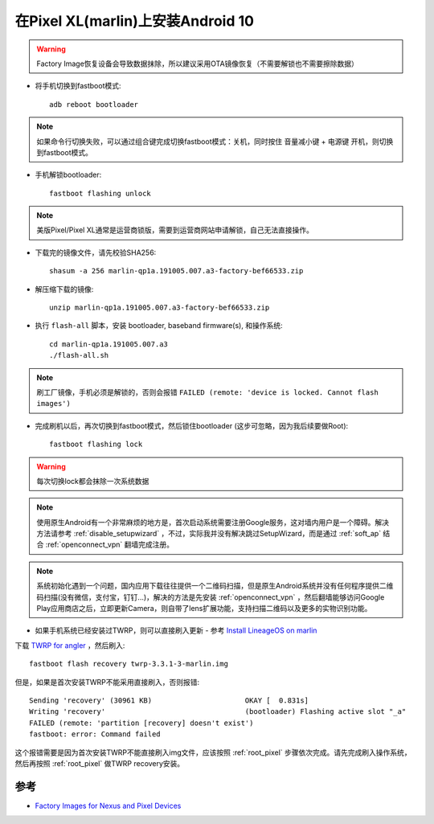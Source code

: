 .. _android_10_pixel_xl:

====================================
在Pixel XL(marlin)上安装Android 10
====================================

.. warning::

   Factory Image恢复设备会导致数据抹除，所以建议采用OTA镜像恢复（不需要解锁也不需要擦除数据）

* 将手机切换到fastboot模式::

   adb reboot bootloader

.. note::

   如果命令行切换失败，可以通过组合键完成切换fastboot模式：关机，同时按住 ``音量减小键`` + ``电源键`` 开机，则切换到fastboot模式。

* 手机解锁bootloader::

   fastboot flashing unlock

.. note::

   美版Pixel/Pixel XL通常是运营商锁版，需要到运营商网站申请解锁，自己无法直接操作。

* 下载完的镜像文件，请先校验SHA256::

   shasum -a 256 marlin-qp1a.191005.007.a3-factory-bef66533.zip

* 解压缩下载的镜像::

   unzip marlin-qp1a.191005.007.a3-factory-bef66533.zip

* 执行 ``flash-all`` 脚本，安装  bootloader, baseband firmware(s), 和操作系统::

   cd marlin-qp1a.191005.007.a3
   ./flash-all.sh

.. note::

   刷工厂镜像，手机必须是解锁的，否则会报错 ``FAILED (remote: 'device is locked. Cannot flash images')``

* 完成刷机以后，再次切换到fastboot模式，然后锁住bootloader (这步可忽略，因为我后续要做Root)::

   fastboot flashing lock

.. warning::

   每次切换lock都会抹除一次系统数据

.. note::

   使用原生Android有一个非常麻烦的地方是，首次启动系统需要注册Google服务，这对墙内用户是一个障碍。解决方法请参考 :ref:`disable_setupwizard` ，不过，实际我并没有解决跳过SetupWizard，而是通过 :ref:`soft_ap` 结合 :ref:`openconnect_vpn` 翻墙完成注册。

.. note::

   系统初始化遇到一个问题，国内应用下载往往提供一个二维码扫描，但是原生Android系统并没有任何程序提供二维码扫描(没有微信，支付宝，钉钉...)，解决的方法是先安装 :ref:`openconnect_vpn` ，然后翻墙能够访问Google Play应用商店之后，立即更新Camera，则自带了lens扩展功能，支持扫描二维码以及更多的实物识别功能。

* 如果手机系统已经安装过TWRP，则可以直接刷入更新 - 参考 `Install LineageOS on marlin <https://wiki.lineageos.org/devices/marlin/install>`_

下载 `TWRP for angler <https://dl.twrp.me/marlin/>`_ ，然后刷入::

   fastboot flash recovery twrp-3.3.1-3-marlin.img

但是，如果是首次安装TWRP不能采用直接刷入，否则报错::

   Sending 'recovery' (30961 KB)                      OKAY [  0.831s]
   Writing 'recovery'                                 (bootloader) Flashing active slot "_a"
   FAILED (remote: 'partition [recovery] doesn't exist')
   fastboot: error: Command failed

这个报错需要是因为首次安装TWRP不能直接刷入img文件，应该按照 :ref:`root_pixel` 步骤依次完成。请先完成刷入操作系统，然后再按照 :ref:`root_pixel` 做TWRP recovery安装。

参考
======

- `Factory Images for Nexus and Pixel Devices <https://developers.google.com/android/images#marlin>`_
